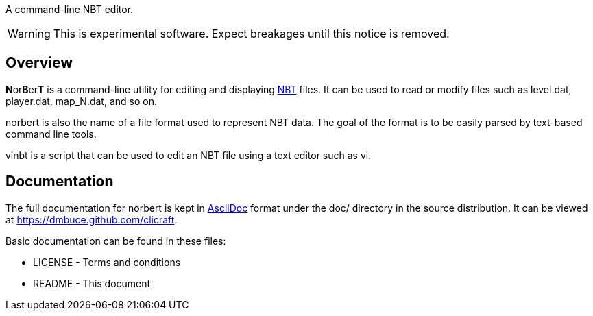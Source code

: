 A command-line NBT editor.

WARNING: This is experimental software. Expect breakages until this notice is
removed.

Overview
--------
**N**or**B**er**T** is a command-line utility for editing and displaying
http://web.archive.org/web/20110723210920/http://www.minecraft.net/docs/NBT.txt[NBT]
files. It can be used to read or modify files such as +level.dat+,
+player.dat+, +map_N.dat+, and so on.

norbert is also the name of a file format used to represent NBT data. The goal
of the format is to be easily parsed by text-based command line tools.

vinbt is a script that can be used to edit an NBT file using a text
editor such as vi.

Documentation
-------------
The full documentation for norbert is kept in
link:http://www.methods.co.nz/asciidoc/[AsciiDoc] format under the +doc/+
directory in the source distribution. It can be viewed at https://dmbuce.github.com/clicraft.

Basic documentation can be found in these files:

* LICENSE - Terms and conditions
* README  - This document

/////
vim: set syntax=asciidoc ts=4 sw=4 noet:
/////
